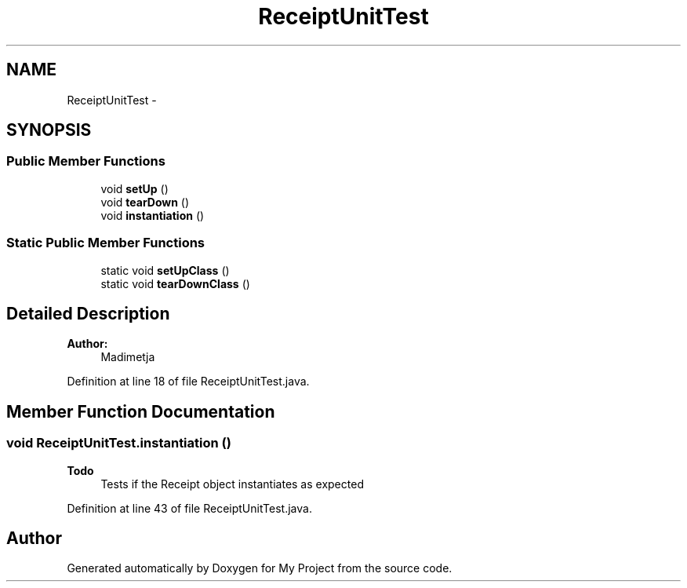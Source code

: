 .TH "ReceiptUnitTest" 3 "Fri Jun 27 2014" "My Project" \" -*- nroff -*-
.ad l
.nh
.SH NAME
ReceiptUnitTest \- 
.SH SYNOPSIS
.br
.PP
.SS "Public Member Functions"

.in +1c
.ti -1c
.RI "void \fBsetUp\fP ()"
.br
.ti -1c
.RI "void \fBtearDown\fP ()"
.br
.ti -1c
.RI "void \fBinstantiation\fP ()"
.br
.in -1c
.SS "Static Public Member Functions"

.in +1c
.ti -1c
.RI "static void \fBsetUpClass\fP ()"
.br
.ti -1c
.RI "static void \fBtearDownClass\fP ()"
.br
.in -1c
.SH "Detailed Description"
.PP 

.PP
\fBAuthor:\fP
.RS 4
Madimetja 
.RE
.PP

.PP
Definition at line 18 of file ReceiptUnitTest\&.java\&.
.SH "Member Function Documentation"
.PP 
.SS "void ReceiptUnitTest\&.instantiation ()"

.PP
\fBTodo\fP
.RS 4
Tests if the Receipt object instantiates as expected 
.RE
.PP

.PP
Definition at line 43 of file ReceiptUnitTest\&.java\&.

.SH "Author"
.PP 
Generated automatically by Doxygen for My Project from the source code\&.
